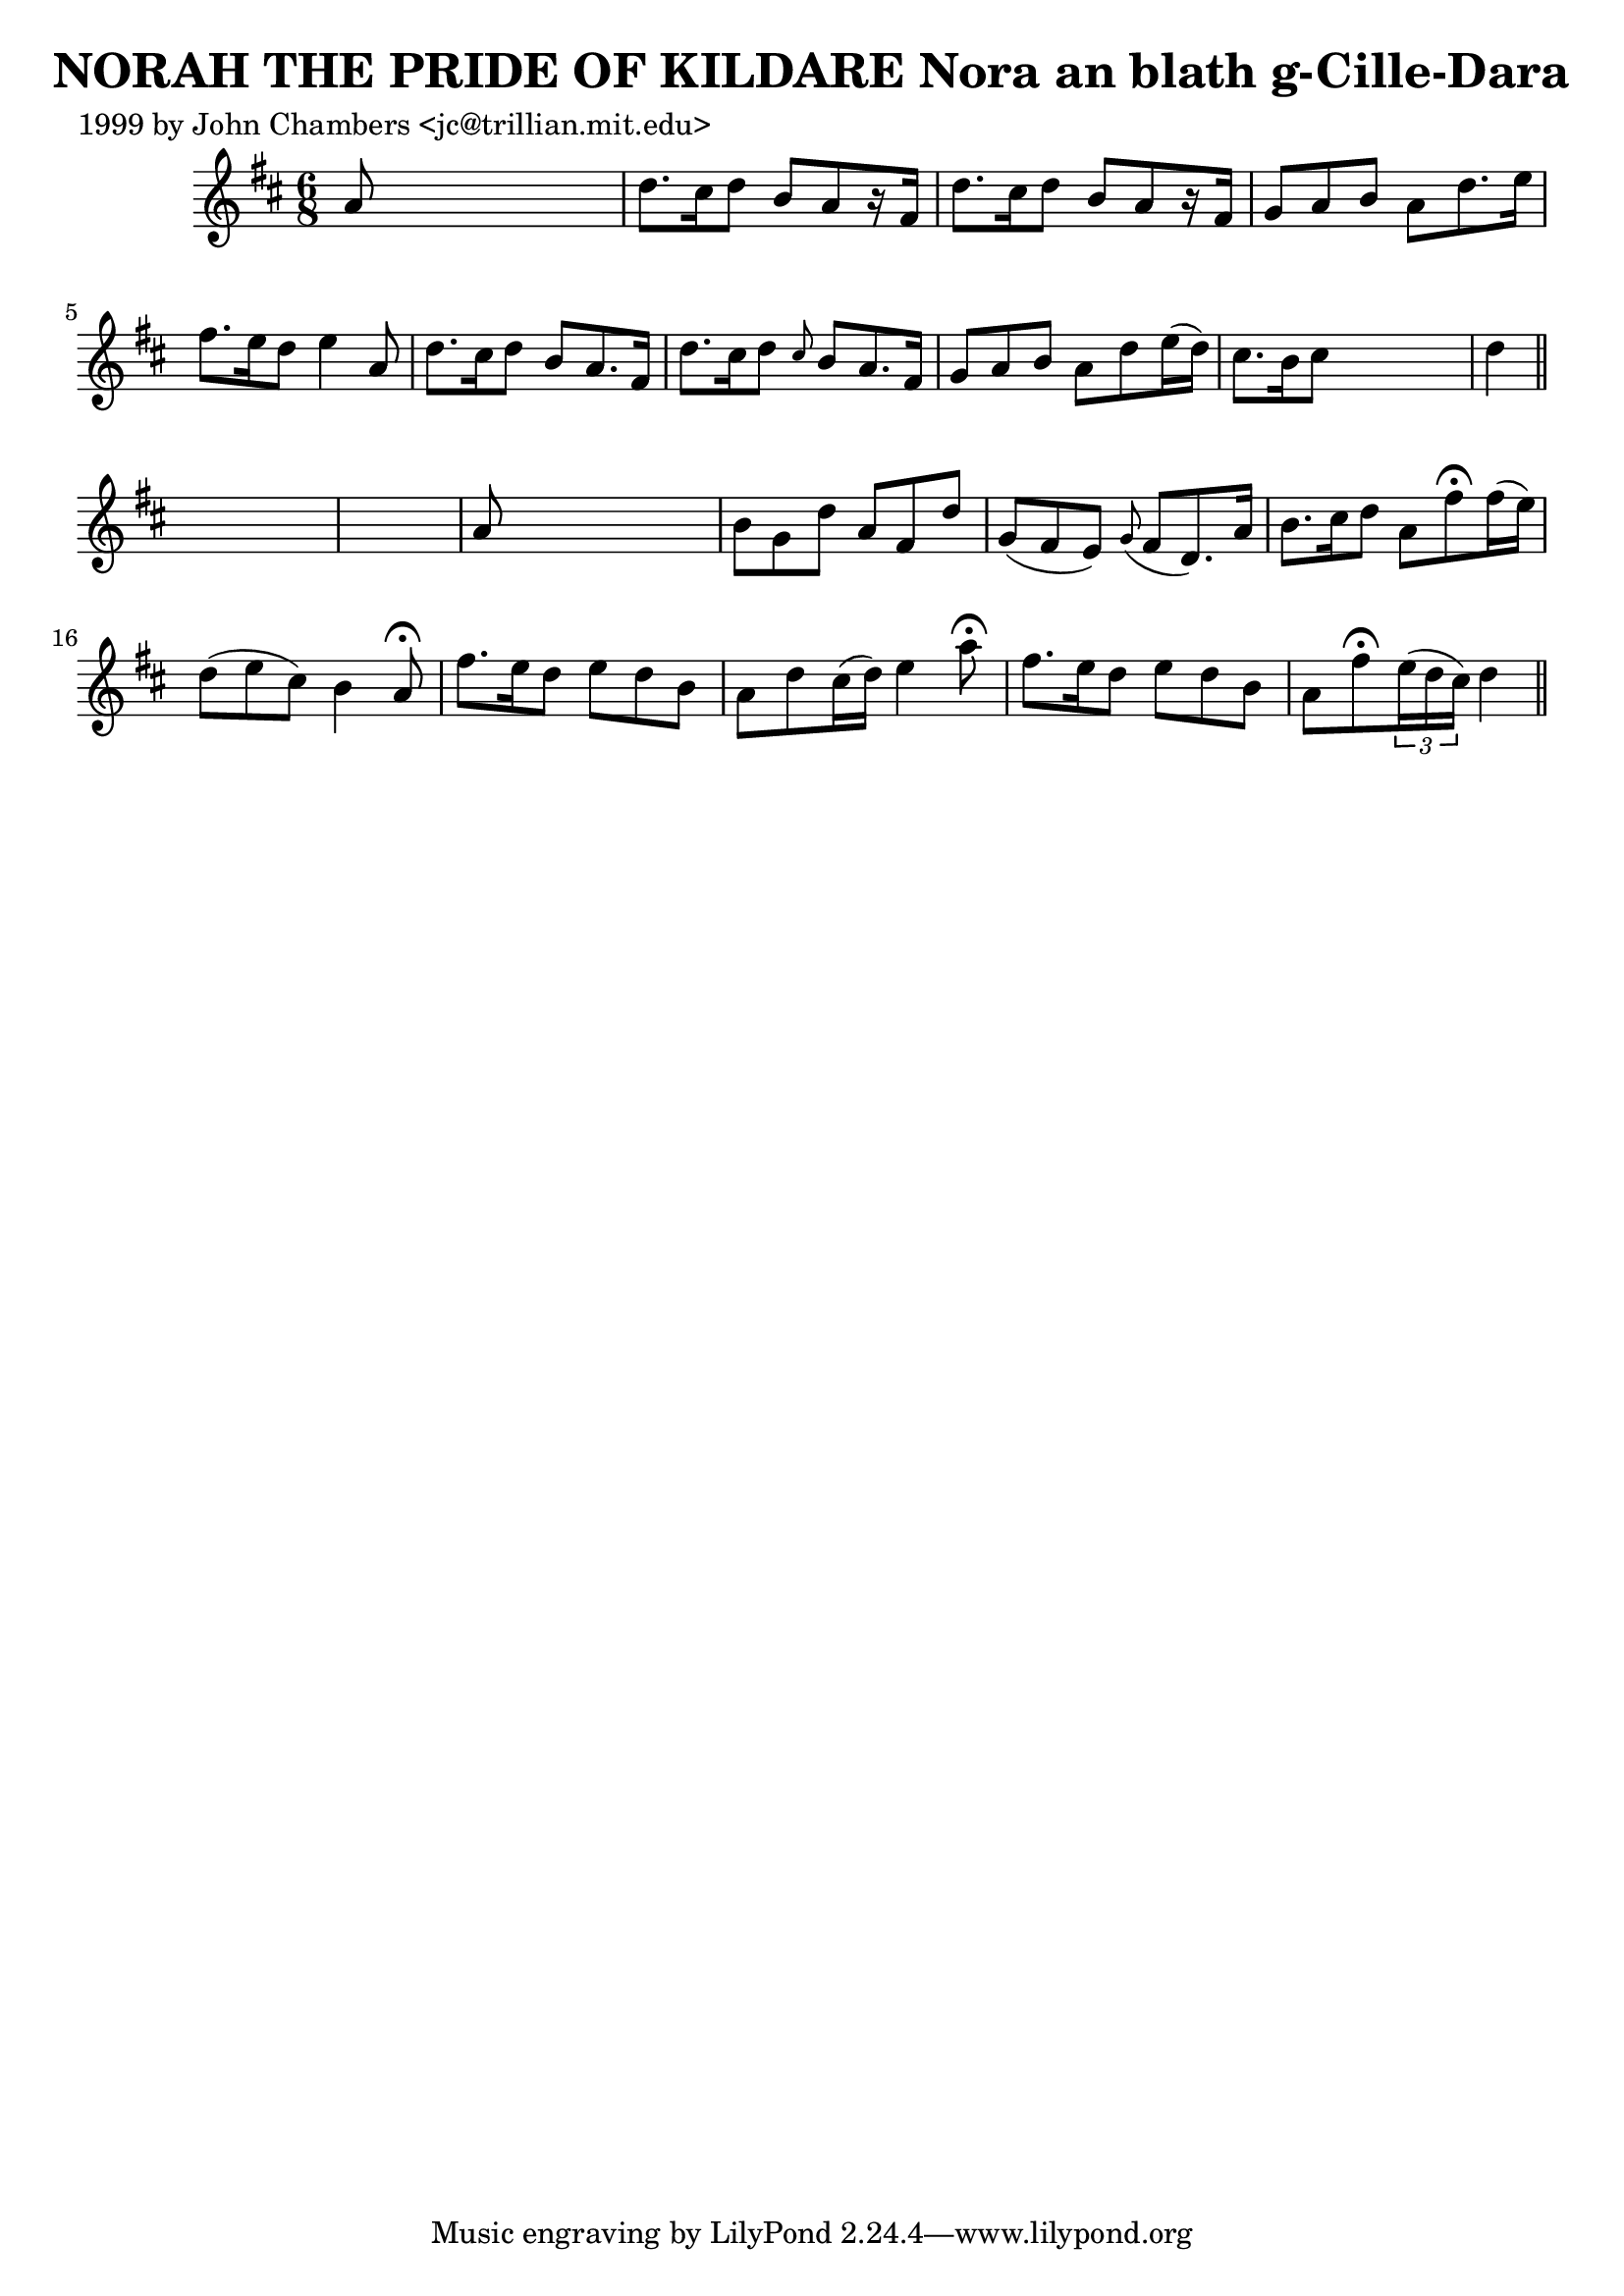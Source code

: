 
\version "2.16.2"
% automatically converted by musicxml2ly from xml/0306_jc.xml

%% additional definitions required by the score:
\language "english"


\header {
    poet = "1999 by John Chambers <jc@trillian.mit.edu>"
    encoder = "abc2xml version 63"
    encodingdate = "2015-01-25"
    title = "NORAH THE PRIDE OF KILDARE
Nora an blath g-Cille-Dara"
    }

\layout {
    \context { \Score
        autoBeaming = ##f
        }
    }
PartPOneVoiceOne =  \relative a' {
    \key d \major \time 6/8 a8 s8*5 | % 2
    d8. [ cs16 d8 ] b8 [ a8 r16 fs16 ] | % 3
    d'8. [ cs16 d8 ] b8 [ a8 r16 fs16 ] | % 4
    g8 [ a8 b8 ] a8 [ d8. e16 ] | % 5
    fs8. [ e16 d8 ] e4 a,8 | % 6
    d8. [ cs16 d8 ] b8 [ a8. fs16 ] | % 7
    d'8. [ cs16 d8 ] \grace { cs8 } b8 [ a8. fs16 ] | % 8
    g8 [ a8 b8 ] a8 [ d8 e16 ( d16 ) ] | % 9
    cs8. [ b16 cs8 ] s4. | \barNumberCheck #10
    d4 \bar "||"
    s4*5 | % 12
    a8 s8*5 | % 13
    b8 [ g8 d'8 ] a8 [ fs8 d'8 ] | % 14
    g,8 ( [ fs8 e8 ) ] \grace { g8 ( } fs8 [ d8. ) a'16 ] | % 15
    b8. [ cs16 d8 ] a8 [ fs'8 ^\fermata fs16 ( e16 ) ] | % 16
    d8 ( [ e8 cs8 ) ] b4 a8 ^\fermata | % 17
    fs'8. [ e16 d8 ] e8 [ d8 b8 ] | % 18
    a8 [ d8 cs16 ( d16 ) ] e4 a8 ^\fermata | % 19
    fs8. [ e16 d8 ] e8 [ d8 b8 ] | \barNumberCheck #20
    a8 [ fs'8 ^\fermata \times 2/3 {
        e16 ( d16 cs16 ) ] }
    d4 \bar "||"
    }


% The score definition
\score {
    <<
        \new Staff <<
            \context Staff << 
                \context Voice = "PartPOneVoiceOne" { \PartPOneVoiceOne }
                >>
            >>
        
        >>
    \layout {}
    % To create MIDI output, uncomment the following line:
    %  \midi {}
    }

